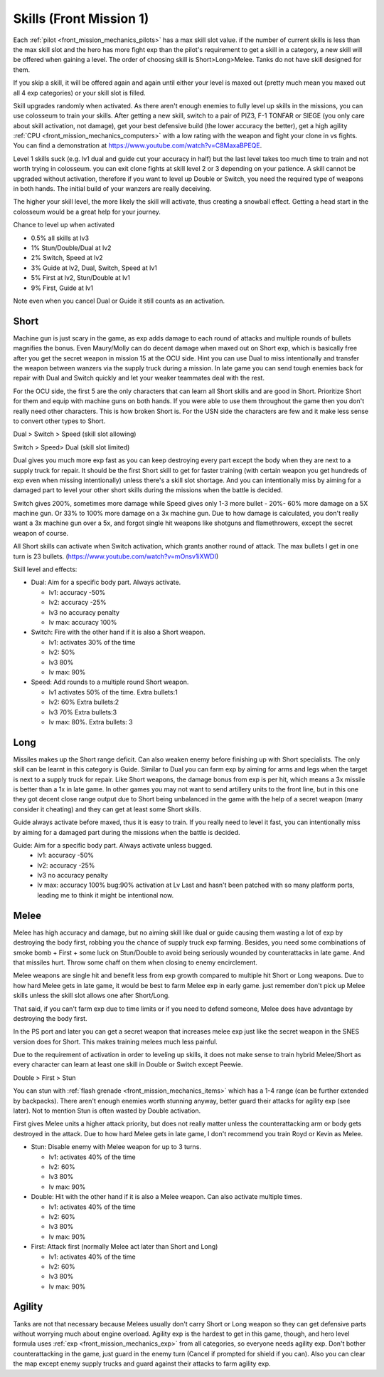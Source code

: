 .. _front_mission_mechanics_skills:

.. meta::
    :description lang=en:
        Skill Acquisition & Mechanics in Front Mission 1st

Skills (Front Mission 1)
===============================



.. index:: pair: Front Mission; Skills

Each :ref:`pilot <front_mission_mechanics_pilots>` has a max skill slot value. if the number of current skills is less than the max skill slot and the hero has more fight exp than the pilot's requirement to get a skill in a category, a new skill will be offered when gaining a level. The order of choosing skill is Short>Long>Melee. Tanks do not have skill designed for them.

If you skip a skill, it will be offered again and again until either your level is maxed out (pretty much mean you maxed out all 4 exp categories) or your skill slot is filled.

Skill upgrades randomly when activated. As there aren't enough enemies to fully level up skills in the missions, you can use colosseum to train your skills. After getting a new skill, switch to a pair of PIZ3, F-1 TONFAR or SIEGE (you only care about skill activation, not damage), get your best defensive build (the lower accuracy the better), get a high agility :ref:`CPU <front_mission_mechanics_computers>` with a low rating with the weapon and fight your clone in vs fights. You can find a demonstration at https://www.youtube.com/watch?v=C8MaxaBPEQE.

Level 1 skills suck (e.g. lv1 dual and guide cut your accuracy in half) but the last level takes too much time to train and not worth trying in colosseum. you can exit clone fights at skill level 2 or 3 depending on your patience. A skill cannot be upgraded without activation, therefore if you want to level up Double or Switch, you need the required type of weapons in both hands. The initial build of your wanzers are really deceiving. 

The higher your skill level, the more likely the skill will activate, thus creating a snowball effect. Getting a head start in the colosseum would be a great help for your journey.

Chance to level up when activated

* 0.5% all skills at lv3
* 1% Stun/Double/Dual at lv2
* 2% Switch, Speed at lv2
* 3% Guide at lv2, Dual, Switch, Speed at lv1
* 5% First at lv2, Stun/Double at lv1
* 9% First, Guide at lv1 
  
Note even when you cancel Dual or Guide it still counts as an activation.
  
-----
Short
-----

Machine gun is just scary in the game, as exp adds damage to each round of attacks and multiple rounds of bullets magnifies the bonus. Even Maury/Molly can do decent damage when maxed out on Short exp, which is basically free after you get the secret weapon in mission 15 at the OCU side. Hint you can use Dual to miss intentionally and transfer the weapon between wanzers via the supply truck during a mission. In late game you can send tough enemies back for repair with Dual and Switch quickly and let your weaker teammates deal with the rest. 

For the OCU side, the first 5 are the only characters that can learn all Short skills and are good in Short. Prioritize Short for them and equip with machine guns on both hands. If you were able to use them throughout the game then you don't really need other characters. This is how broken Short is. For the USN side the characters are few and it make less sense to convert other types to Short.

Dual > Switch > Speed (skill slot allowing)

Switch > Speed> Dual (skill slot limited)

Dual gives you much more exp fast as you can keep destroying every part except the body when they are next to a supply truck for repair. It should be the first Short skill to get for faster training (with certain weapon you get hundreds of exp even when missing intentionally) unless there's a skill slot shortage. And you can intentionally miss by aiming for a damaged part to level your other short skills during the missions when the battle is decided. 

Switch gives 200%, sometimes more damage while Speed gives only 1-3 more bullet - 20%- 60% more damage on a 5X machine gun. Or 33% to 100% more damage on a 3x machine gun. Due to how damage is calculated, you don't really want a 3x machine gun over a 5x, and forgot single hit weapons like shotguns and flamethrowers, except the secret weapon of course.

All Short skills can activate when Switch activation, which grants another round of attack. The max bullets I get in one turn is 23 bullets. (https://www.youtube.com/watch?v=mOnsv1iXWDI)

Skill level and effects:

* Dual: Aim for a specific body part. Always activate.
  
  * lv1: accuracy -50%
  * lv2: accuracy -25%
  * lv3 no accuracy penalty
  * lv max: accuracy 100%

* Switch: Fire with the other hand if it is also a Short weapon. 
  
  * lv1: activates 30% of the time
  * lv2: 50% 
  * lv3 80%
  * lv max: 90%

* Speed: Add rounds to a multiple round Short weapon. 
  
  * lv1 activates 50% of the time. Extra bullets:1
  * lv2: 60% Extra bullets:2
  * lv3 70% Extra bullets:3
  * lv max: 80%. Extra bullets: 3

-----
Long
-----

Missiles makes up the Short range deficit. Can also weaken enemy before finishing up with Short specialists. The only skill can be learnt in this category is Guide. Similar to Dual you can farm exp by aiming for arms and legs when the target is next to a supply truck for repair. Like Short weapons, the damage bonus from exp is per hit, which means a 3x missile is better than a 1x in late game. In other games you may not want to send artillery units to the front line, but in this one they got decent close range output due to Short being unbalanced in the game with the help of a secret weapon (many consider it cheating) and they can get at least some Short skills. 

Guide always activate before maxed, thus it is easy to train. If you really need to level it fast, you can intentionally miss by aiming for a damaged part during the missions when the battle is decided. 

Guide: Aim for a specific body part. Always activate unless bugged.
  *  lv1: accuracy -50% 
  *  lv2: accuracy -25% 
  *  lv3 no accuracy penalty 
  *  lv max: accuracy 100% bug:90% activation at Lv Last and hasn't been patched with so many platform ports, leading me to think it might be intentional now. 



-----
Melee
-----

Melee has high accuracy and damage, but no aiming skill like dual or guide causing them wasting a lot of exp by destroying the body first, robbing you the chance of supply truck exp farming. Besides, you need some combinations of smoke bomb + First + some luck on Stun/Double to avoid being seriously wounded by counterattacks in late game. And that missiles hurt. Throw some chaff on them when closing to enemy encirclement. 

Melee weapons are single hit and benefit less from exp growth compared to multiple hit Short or Long weapons. Due to how hard Melee gets in late game, it would be best to farm Melee exp in early game. just remember don't pick up Melee skills unless the skill slot allows one after Short/Long. 

That said, if you can't farm exp due to time limits or if you need to defend someone, Melee does have advantage by destroying the body first.

In the PS port and later you can get a secret weapon that increases melee exp just like the secret weapon in the SNES version does for Short. This makes training melees much less painful. 

Due to the requirement of activation in order to leveling up skills, it does not make sense to train hybrid Melee/Short as every character can learn at least one skill in Double or Switch except Peewie. 

Double > First > Stun 

You can stun with :ref:`flash grenade <front_mission_mechanics_items>` which has a 1-4 range (can be further extended by backpacks). There aren't enough enemies worth stunning anyway, better guard their attacks for agility exp (see later). Not to mention Stun is often wasted by Double activation. 

First gives Melee units a higher attack priority, but does not really matter unless the counterattacking arm or body gets destroyed in the attack. Due to how hard Melee gets in late game, I don't recommend you train Royd or Kevin as Melee. 

* Stun: Disable enemy with Melee weapon for up to 3 turns.
  
  * lv1: activates 40% of the time 
  * lv2: 60%
  * lv3 80%
  * lv max: 90%

* Double: Hit with the other hand if it is also a Melee weapon. Can also activate multiple times.
  
  * lv1: activates 40% of the time
  * lv2: 60% 
  * lv3 80%
  * lv max: 90%

* First: Attack first (normally Melee act later than Short and Long)
  
  * lv1: activates 40% of the time 
  * lv2: 60%
  * lv3 80%
  * lv max: 90%

--------
Agility
--------

Tanks are not that necessary because Melees usually don't carry Short or Long weapon so they can get defensive parts without worrying much about engine overload. Agility exp is the hardest to get in this game, though, and hero level formula uses :ref:`exp <front_mission_mechanics_exp>` from all categories, so everyone needs agility exp. Don't bother counterattacking in the game, just guard in the enemy turn (Cancel if prompted for shield if you can). Also you can clear the map except enemy supply trucks and guard against their attacks to farm agility exp.

